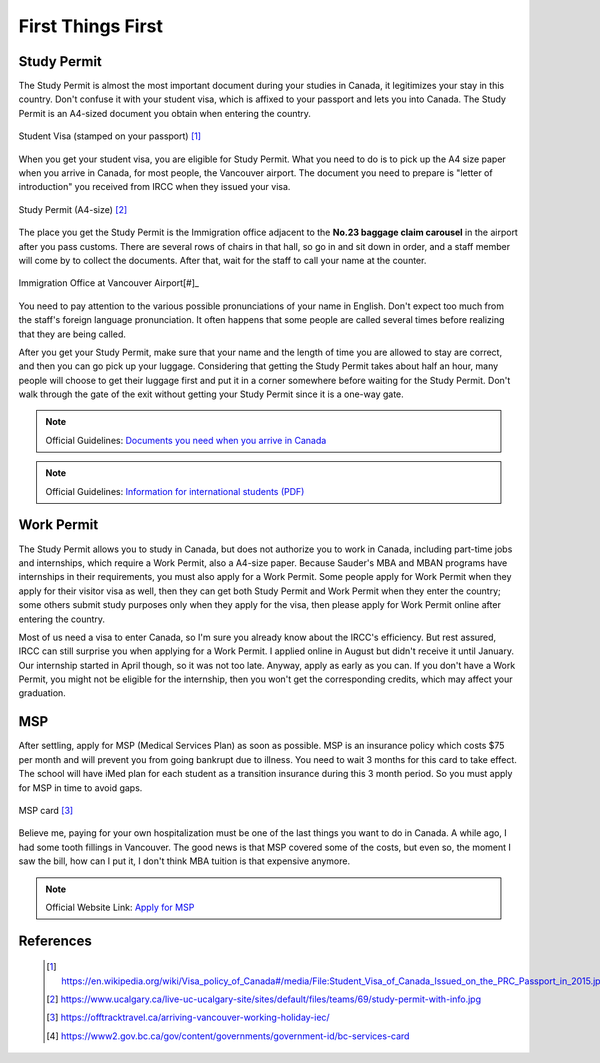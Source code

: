 First Things First
==================


Study Permit
------------

The Study Permit is almost the most important document during your studies in Canada, it legitimizes your stay in this country. Don't confuse it with your student visa, which is affixed to your passport and lets you into Canada. The Study Permit is an A4-sized document you obtain when entering the country.

.. figure:: exhibit/study_visa.jpg
   :width: 300px
   :align: center

   Student Visa (stamped on your passport) [#]_

When you get your student visa, you are eligible for Study Permit. What you need to do is to pick up the A4 size paper when you arrive in Canada, for most people, the Vancouver airport. The document you need to prepare is "letter of introduction" you received from IRCC when they issued your visa.

.. figure:: exhibit/study_permit.jpg
   :width: 600px
   :align: center

   Study Permit (A4-size) [#]_

The place you get the Study Permit is the Immigration office adjacent to the **No.23 baggage claim carousel** in the airport after you pass customs. There are several rows of chairs in that hall, so go in and sit down in order, and a staff member will come by to collect the documents. After that, wait for the staff to call your name at the counter. 

.. figure:: exhibit/Immigrationoffice.jpg
   :width: 600px
   :align: center

   Immigration Office at Vancouver Airport[#]_

You need to pay attention to the various possible pronunciations of your name in English. Don't expect too much from the staff's foreign language pronunciation. It often happens that some people are called several times before realizing that they are being called.

After you get your Study Permit, make sure that your name and the length of time you are allowed to stay are correct, and then you can go pick up your luggage. Considering that getting the Study Permit takes about half an hour, many people will choose to get their luggage first and put it in a corner somewhere before waiting for the Study Permit. Don't walk through the gate of the exit without getting your Study Permit since it is a one-way gate.

.. note:: Official Guidelines: `Documents you need when you arrive in Canada <https://www.canada.ca/en/immigration-refugees-citizenship/services/study-canada/study-permit/prepare-arrival.html>`_

.. note:: Official Guidelines: `Information for international students (PDF) <https://www.cbsa-asfc.gc.ca/publications/pub/international-students-etudiants-etrangers-eng.pdf>`_


Work Permit
-----------

The Study Permit allows you to study in Canada, but does not authorize you to work in Canada, including part-time jobs and internships, which require a Work Permit, also a A4-size paper. Because Sauder's MBA and MBAN programs have internships in their requirements, you must also apply for a Work Permit. Some people apply for Work Permit when they apply for their visitor visa as well, then they can get both Study Permit and Work Permit when they enter the country; some others submit study purposes only when they apply for the visa, then please apply for Work Permit online after entering the country.

Most of us need a visa to enter Canada, so I'm sure you already know about the IRCC's efficiency. But rest assured, IRCC can still surprise you when applying for a Work Permit. I applied online in August but didn't receive it until January. Our internship started in April though, so it was not too late. Anyway, apply as early as you can. If you don't have a Work Permit, you might not be eligible for the internship, then you won't get the corresponding credits, which may affect your graduation.

MSP
---

After settling, apply for MSP (Medical Services Plan) as soon as possible. MSP is an insurance policy which costs $75 per month and will prevent you from going bankrupt due to illness. You need to wait 3 months for this card to take effect. The school will have iMed plan for each student as a transition insurance during this 3 month period. So you must apply for MSP in time to avoid gaps.

.. figure:: exhibit/msp.png
   :width: 300px
   :align: center

   MSP card [#]_

Believe me, paying for your own hospitalization must be one of the last things you want to do in Canada. A while ago, I had some tooth fillings in Vancouver. The good news is that MSP covered some of the costs, but even so, the moment I saw the bill, how can I put it, I don't think MBA tuition is that expensive anymore.

.. note:: Official Website Link: `Apply for MSP <https://www2.gov.bc.ca/gov/content/health/health-drug-coverage/msp>`_



References
----------
   .. [#] https://en.wikipedia.org/wiki/Visa_policy_of_Canada#/media/File:Student_Visa_of_Canada_Issued_on_the_PRC_Passport_in_2015.jpg

   .. [#] https://www.ucalgary.ca/live-uc-ucalgary-site/sites/default/files/teams/69/study-permit-with-info.jpg

   .. [#] https://offtracktravel.ca/arriving-vancouver-working-holiday-iec/

   .. [#] https://www2.gov.bc.ca/gov/content/governments/government-id/bc-services-card